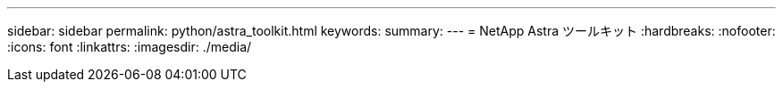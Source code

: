 ---
sidebar: sidebar 
permalink: python/astra_toolkit.html 
keywords:  
summary:  
---
= NetApp Astra ツールキット
:hardbreaks:
:nofooter: 
:icons: font
:linkattrs: 
:imagesdir: ./media/


